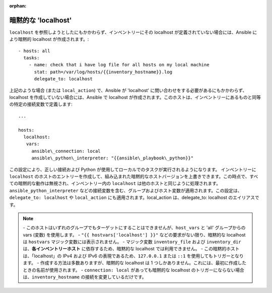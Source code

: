 :orphan:

.. \_implicit\_localhost:

暗黙的な 'localhost'
====================

``localhost`` を参照しようとしたにもかかわらず、インベントリーにその localhost が定義されていない場合には、Ansible により暗黙的 localhost が作成されます。::

    - hosts: all
      tasks:
        - name: check that i have log file for all hosts on my local machine
          stat: path=/var/log/hosts/{{inventory_hostname}}.log
          delegate_to: localhost

上記のような場合 (または ``local_action``) で、Ansible が 'localhost' に問い合わせをする必要があるにもかかわらず、localhost を作成していない場合には、Ansible で localhost が作成されます。このホストは、インベントリーにあるものと同等の特定の接続変数で定義します::

   ...

   hosts:
     localhost:
      vars:
        ansible\_connection: local
        ansible\_python\_interpreter: "{{ansible\_playbook\_python}}"

この設定により、正しい接続および Python が使用してローカルでのタスクが実行されるようになります。
インベントリーに ``localhost`` のホストのエントリーを作成して、組み込まれた暗黙的なホストバージョンを上書きできます。この時点で、すべての暗黙的な動作は無視され、インベントリー内の ``localhost`` は他のホストと同じように処理されます。``ansible_python_interpreter`` などの接続変数を含む、グループおよびホスト変数が適用されます。この設定は、``delegate_to: localhost`` や ``local_action`` にも適用されます。local\_action は、delegate\_to: localhost のエイリアスです。

.. note::
  \- このホストはいずれのグループでもターゲットにすることはできませんが、``host_vars`` と 'all' グループからの vars (変数) を使用します。
  - ``"{{ hostvars['localhost'] }}"`` などの要求がない限り、暗黙的な localhost は ``hostvars`` マジック変数には表示されません。
  \- マジック変数 ``inventory_file`` および ``inventory_dir`` は、**各インベントリーホスト** に依存するため、暗黙的な localhost では利用できません。
  \- この暗黙的ホストは、「localhost」の IPv4 および IPv6 の表現であるため、``127.0.0.1`` または ``::1`` を使用してもトリガーとなります。
  \- 作成する方法は多数ありますが、暗黙的な localhost は 1 つしかありません。これには、最初に作成したときの名前が使用されます。
  - ``connection: local`` があっても暗黙的な localhost のトリガーにならない場合は、``inventory_hostname`` の接続を変更しているだけです。
